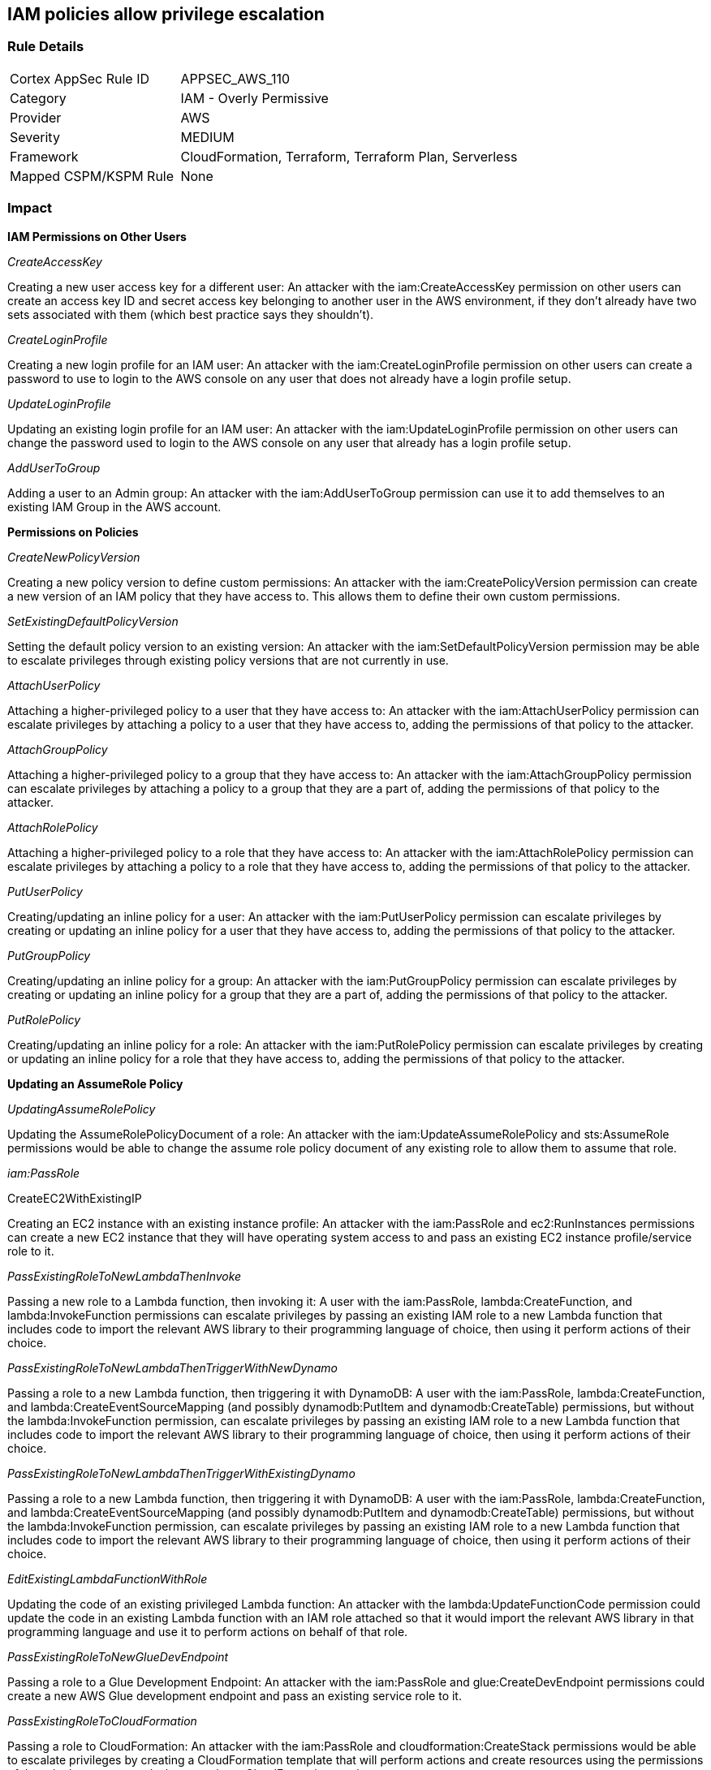 == IAM policies allow privilege escalation


=== Rule Details

[cols="1,2"]
|===
|Cortex AppSec Rule ID |APPSEC_AWS_110
|Category |IAM - Overly Permissive
|Provider |AWS
|Severity |MEDIUM
|Framework |CloudFormation, Terraform, Terraform Plan, Serverless
|Mapped CSPM/KSPM Rule |None
|===


=== Impact
*IAM Permissions on Other Users*

_CreateAccessKey_

Creating a new user access key for a different user: An attacker with the iam:CreateAccessKey permission on other users can create an access key ID and secret access key belonging to another user in the AWS environment, if they don't already have two sets associated with them (which best practice says they shouldn't).

_CreateLoginProfile_

Creating a new login profile for an IAM user: An attacker with the iam:CreateLoginProfile permission on other users can create a password to use to login to the AWS console on any user that does not already have a login profile setup.

_UpdateLoginProfile_

Updating an existing login profile for an IAM user: An attacker with the iam:UpdateLoginProfile permission on other users can change the password used to login to the AWS console on any user that already has a login profile setup.

_AddUserToGroup_

Adding a user to an Admin group: An attacker with the iam:AddUserToGroup permission can use it to add themselves to an existing IAM Group in the AWS account.

*Permissions on Policies*

_CreateNewPolicyVersion_

Creating a new policy version to define custom permissions: An attacker with the iam:CreatePolicyVersion permission can create a new version of an IAM policy that they have access to.
This allows them to define their own custom permissions.

_SetExistingDefaultPolicyVersion_

Setting the default policy version to an existing version: An attacker with the iam:SetDefaultPolicyVersion permission may be able to escalate privileges through existing policy versions that are not currently in use.

_AttachUserPolicy_

Attaching a higher-privileged policy to a user that they have access to: An attacker with the iam:AttachUserPolicy permission can escalate privileges by attaching a policy to a user that they have access to, adding the permissions of that policy to the attacker.

_AttachGroupPolicy_

Attaching a higher-privileged policy to a group that they have access to: An attacker with the iam:AttachGroupPolicy permission can escalate privileges by attaching a policy to a group that they are a part of, adding the permissions of that policy to the attacker.

_AttachRolePolicy_

Attaching a higher-privileged policy to a role that they have access to: An attacker with the iam:AttachRolePolicy permission can escalate privileges by attaching a policy to a role that they have access to, adding the permissions of that policy to the attacker.

_PutUserPolicy_

Creating/updating an inline policy for a user: An attacker with the iam:PutUserPolicy permission can escalate privileges by creating or updating an inline policy for a user that they have access to, adding the permissions of that policy to the attacker.

_PutGroupPolicy_

Creating/updating an inline policy for a group: An attacker with the iam:PutGroupPolicy permission can escalate privileges by creating or updating an inline policy for a group that they are a part of, adding the permissions of that policy to the attacker.

_PutRolePolicy_

Creating/updating an inline policy for a role: An attacker with the iam:PutRolePolicy permission can escalate privileges by creating or updating an inline policy for a role that they have access to, adding the permissions of that policy to the attacker.

*Updating an AssumeRole Policy*

_UpdatingAssumeRolePolicy_

Updating the AssumeRolePolicyDocument of a role: An attacker with the iam:UpdateAssumeRolePolicy and sts:AssumeRole permissions would be able to change the assume role policy document of any existing role to allow them to assume that role.

_iam:PassRole_

CreateEC2WithExistingIP

Creating an EC2 instance with an existing instance profile: An attacker with the iam:PassRole and ec2:RunInstances permissions can create a new EC2 instance that they will have operating system access to and pass an existing EC2 instance profile/service role to it.

_PassExistingRoleToNewLambdaThenInvoke_

Passing a new role to a Lambda function, then invoking it: A user with the iam:PassRole, lambda:CreateFunction, and lambda:InvokeFunction permissions can escalate privileges by passing an existing IAM role to a new Lambda function that includes code to import the relevant AWS library to their programming language of choice, then using it perform actions of their choice.

_PassExistingRoleToNewLambdaThenTriggerWithNewDynamo_

Passing a role to a new Lambda function, then triggering it with DynamoDB: A user with the iam:PassRole, lambda:CreateFunction, and lambda:CreateEventSourceMapping (and possibly dynamodb:PutItem and dynamodb:CreateTable) permissions, but without the lambda:InvokeFunction permission, can escalate privileges by passing an existing IAM role to a new Lambda function that includes code to import the relevant AWS library to their programming language of choice, then using it perform actions of their choice.

_PassExistingRoleToNewLambdaThenTriggerWithExistingDynamo_

Passing a role to a new Lambda function, then triggering it with DynamoDB: A user with the iam:PassRole, lambda:CreateFunction, and lambda:CreateEventSourceMapping (and possibly dynamodb:PutItem and dynamodb:CreateTable) permissions, but without the lambda:InvokeFunction permission, can escalate privileges by passing an existing IAM role to a new Lambda function that includes code to import the relevant AWS library to their programming language of choice, then using it perform actions of their choice.

_EditExistingLambdaFunctionWithRole_

Updating the code of an existing privileged Lambda function: An attacker with the lambda:UpdateFunctionCode permission could update the code in an existing Lambda function with an IAM role attached so that it would import the relevant AWS library in that programming language and use it to perform actions on behalf of that role.

_PassExistingRoleToNewGlueDevEndpoint_

Passing a role to a Glue Development Endpoint: An attacker with the iam:PassRole and glue:CreateDevEndpoint permissions could create a new AWS Glue development endpoint and pass an existing service role to it.

_PassExistingRoleToCloudFormation_

Passing a role to CloudFormation: An attacker with the iam:PassRole and cloudformation:CreateStack permissions would be able to escalate privileges by creating a CloudFormation template that will perform actions and create resources using the permissions of the role that was passed when creating a CloudFormation stack.

_PassExistingRoleToNewDataPipeline_

Passing a role to Data Pipeline: An attacker with the iam:PassRole, datapipeline:CreatePipeline, and datapipeline:PutPipelineDefinition permissions would be able to escalate privileges by creating a pipeline and updating it to run an arbitrary AWS CLI command or create other resources, either once or on an interval with the permissions of the role that was passed in.

*Privilege Escalation using AWS Services*

_UpdateExistingGlueDevEndpoint_

Updating an existing Glue Dev Endpoint: An attacker with the glue:UpdateDevEndpoint permission would be able to update the associated SSH public key of an existing Glue development endpoint, to then SSH into it and have access to the permissions the attached role has access to.

For more info, visit https://cloudsplaining.readthedocs.io/en/latest/glossary/privilege-escalation/[cloudsplaning documentation.]
